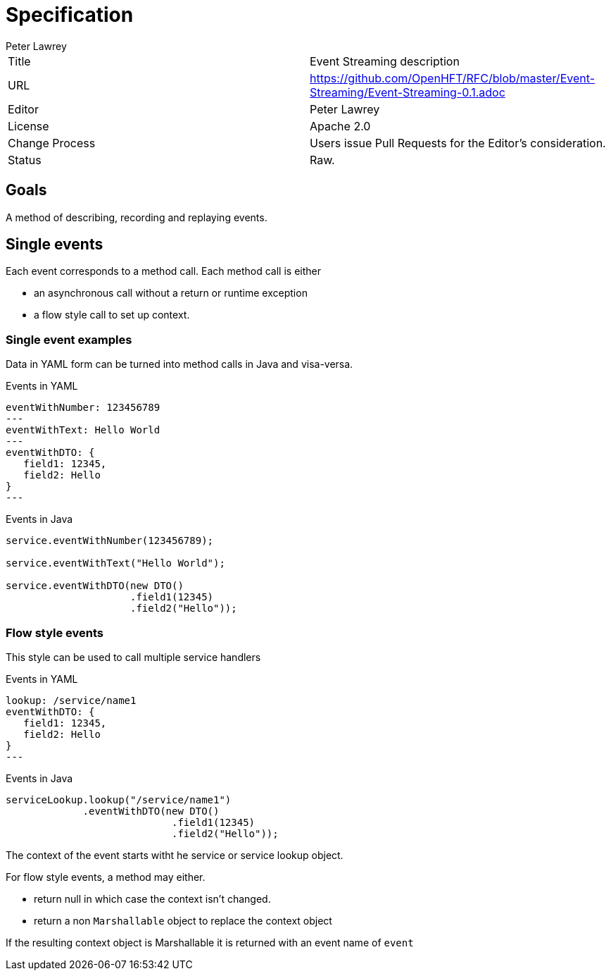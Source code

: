 = Specification
Peter Lawrey

|===
| Title   | Event Streaming description
| URL    | https://github.com/OpenHFT/RFC/blob/master/Event-Streaming/Event-Streaming-0.1.adoc
| Editor  | Peter Lawrey
| License | Apache 2.0
| Change Process | Users issue Pull Requests for the Editor's consideration.
| Status  | Raw.
|===

== Goals

A method of describing, recording and replaying events.

== Single events

Each event corresponds to a method call.
Each method call is either

- an asynchronous call without a return or runtime exception
- a flow style call to set up context.

=== Single event examples

Data in YAML form can be turned into method calls in Java and visa-versa.

.Events in YAML
[source,yaml]
----
eventWithNumber: 123456789
---
eventWithText: Hello World
---
eventWithDTO: {
   field1: 12345,
   field2: Hello
}
---
----

.Events in Java
[source,java]
----
service.eventWithNumber(123456789);

service.eventWithText("Hello World");

service.eventWithDTO(new DTO()
                     .field1(12345)
                     .field2("Hello"));
----

=== Flow style events

This style can be used to call multiple service handlers

.Events in YAML
[source,yaml]
----
lookup: /service/name1
eventWithDTO: {
   field1: 12345,
   field2: Hello
}
---
----

.Events in Java
[source,java]
----
serviceLookup.lookup("/service/name1")
             .eventWithDTO(new DTO()
                            .field1(12345)
                            .field2("Hello"));
----

The context of the event starts witht he service or service lookup object.

For flow style events, a method may either.

- return null in which case the context isn't changed.
- return a non `Marshallable` object to replace the context object

If the resulting context object is Marshallable it is returned with an event name of `event`
